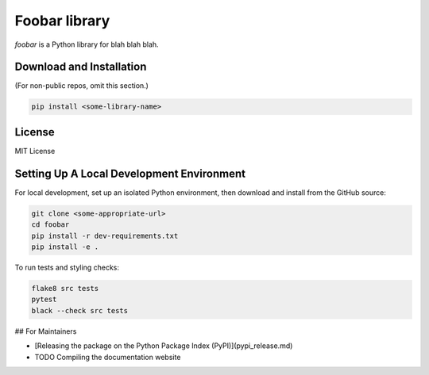 Foobar library
==============

`foobar` is a Python library for blah blah blah.

Download and Installation
-------------------------

(For non-public repos, omit this section.)

.. code-block:: bash

    pip install <some-library-name>

License
-------

MIT License

Setting Up A Local Development Environment
------------------------------------------

For local development, set up an isolated Python environment,
then download and install from the GitHub source:

.. code-block:: bash

    git clone <some-appropriate-url>
    cd foobar
    pip install -r dev-requirements.txt
    pip install -e .

To run tests and styling checks:

.. code-block:: bash

    flake8 src tests
    pytest
    black --check src tests

## For Maintainers

* [Releasing the package on the Python Package Index (PyPI)](pypi_release.md)
* TODO Compiling the documentation website
